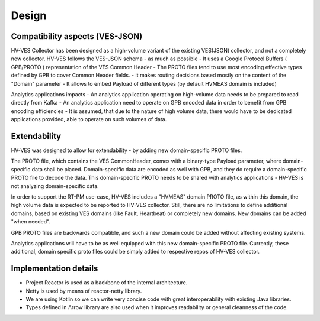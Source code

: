 .. This work is licensed under a Creative Commons Attribution 4.0 International License.
.. http://creativecommons.org/licenses/by/4.0

Design
======


Compatibility aspects (VES-JSON)
--------------------------------

HV-VES Collector has been designed as a high-volume variant of the existing VES(JSON) collector, and not a completely new collector.
HV-VES follows the VES-JSON schema - as much as possible
- It uses a Google Protocol Buffers ( GPB/PROTO ) representation of the VES Common Header
- The PROTO files tend to use most encoding effective types defined by GPB to cover Common Header fields.
- It makes routing decisions based mostly on the content of the "Domain" parameter
- It allows to embed Payload of different types (by default HVMEAS domain is included)

Analytics applications impacts
- An analytics application operating on high-volume data needs to be prepared to read directly from Kafka
- An analytics application need to operate on GPB encoded data in order to benefit from GPB encoding efficiencies
- It is assumed, that due to the nature of high volume data, there would have to be dedicated applications provided,
able to operate on such volumes of data.

Extendability
-------------

HV-VES was designed to allow for extendability - by adding new domain-specific PROTO files.

The PROTO file, which contains the VES CommonHeader, comes with a binary-type Payload parameter, where domain-specific data shall be placed.
Domain-specific data are encoded as well with GPB, and they do require a domain-specific PROTO file to decode the data.
This domain-specific PROTO needs to be shared with analytics applications - HV-VES is not analyzing domain-specific data.

In order to support the RT-PM use-case, HV-VES includes a "HVMEAS" domain PROTO file, as within this domain,
the high volume data is expected to be reported to HV-VES collector.
Still, there are no limitations to define additional domains, based on existing VES domains (like Fault, Heartbeat)
or completely new domains. New domains can be added "when needed".

GPB PROTO files are backwards compatible, and such a new domain could be added without affecting existing systems.

Analytics applications will have to be as well equipped with this new domain-specific PROTO file.
Currently, these additional, domain specific proto files could be simply added to respective repos of HV-VES collector.

Implementation details
----------------------

- Project Reactor is used as a backbone of the internal architecture.
- Netty is used by means of reactor-netty library.
- We are using Kotlin so we can write very concise code with great interoperability with existing Java libraries.
- Types defined in Λrrow library are also used when it improves readability or general cleanness of the code.